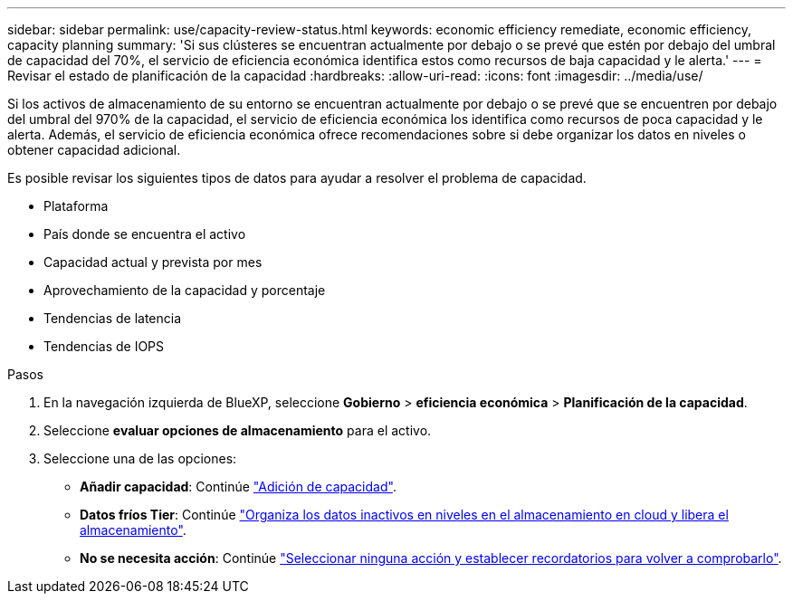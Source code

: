 ---
sidebar: sidebar 
permalink: use/capacity-review-status.html 
keywords: economic efficiency remediate, economic efficiency, capacity planning 
summary: 'Si sus clústeres se encuentran actualmente por debajo o se prevé que estén por debajo del umbral de capacidad del 70%, el servicio de eficiencia económica identifica estos como recursos de baja capacidad y le alerta.' 
---
= Revisar el estado de planificación de la capacidad
:hardbreaks:
:allow-uri-read: 
:icons: font
:imagesdir: ../media/use/


[role="lead"]
Si los activos de almacenamiento de su entorno se encuentran actualmente por debajo o se prevé que se encuentren por debajo del umbral del 970% de la capacidad, el servicio de eficiencia económica los identifica como recursos de poca capacidad y le alerta. Además, el servicio de eficiencia económica ofrece recomendaciones sobre si debe organizar los datos en niveles o obtener capacidad adicional.

Es posible revisar los siguientes tipos de datos para ayudar a resolver el problema de capacidad.

* Plataforma
* País donde se encuentra el activo
* Capacidad actual y prevista por mes
* Aprovechamiento de la capacidad y porcentaje
* Tendencias de latencia
* Tendencias de IOPS


.Pasos
. En la navegación izquierda de BlueXP, seleccione *Gobierno* > *eficiencia económica* > *Planificación de la capacidad*.
. Seleccione *evaluar opciones de almacenamiento* para el activo.
. Seleccione una de las opciones:
+
** *Añadir capacidad*: Continúe link:../use/capacity-add.html["Adición de capacidad"].
** *Datos fríos Tier*: Continúe link:../use/capacity-tier-data.html["Organiza los datos inactivos en niveles en el almacenamiento en cloud y libera el almacenamiento"].
** *No se necesita acción*: Continúe link:../use/capacity-reminders.html["Seleccionar ninguna acción y establecer recordatorios para volver a comprobarlo"].



